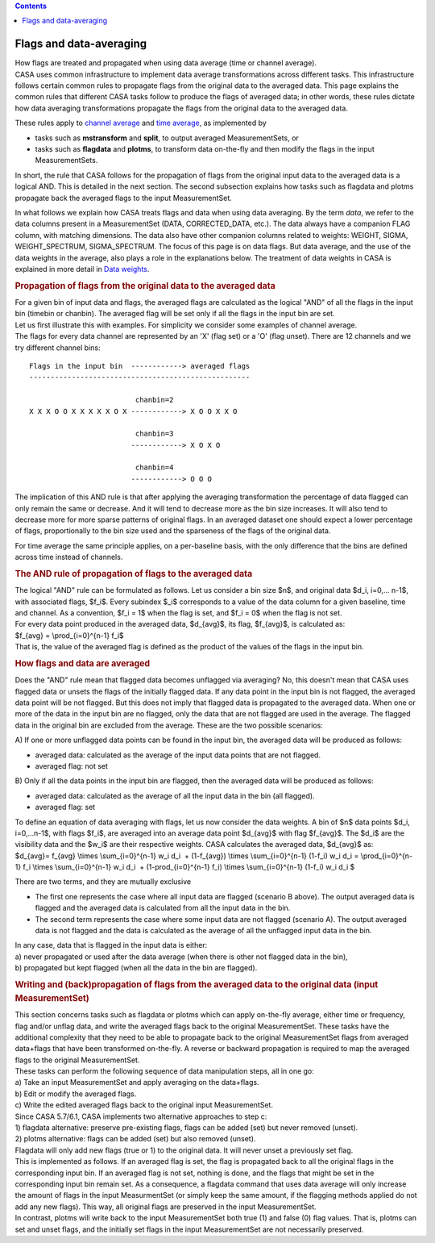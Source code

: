.. contents::
   :depth: 3
..

.. container::
   :name: viewlet-above-content-title

Flags and data-averaging
========================

.. container::
   :name: viewlet-below-content-title

.. container:: documentDescription description

   How flags are treated and propagated when using data average (time or
   channel average).

.. container:: section
   :name: viewlet-above-content-body

.. container:: section
   :name: content-core

   .. container::
      :name: parent-fieldname-text

      CASA uses common infrastructure to implement data average
      transformations across different tasks. This infrastructure
      follows certain common rules to propagate flags from the original
      data to the averaged data. This page explains the common rules
      that different CASA tasks follow to produce the flags of averaged
      data; in other words, these rules dictate how data averaging
      transformations propagate the flags from the original data to the
      averaged data. 

      These rules apply to `channel
      average <https://casa.nrao.edu/casadocs-devel/stable/calibration-and-visibility-data/uv-manipulation/channel-average>`__
      and `time
      average <https://casa.nrao.edu/casadocs-devel/stable/calibration-and-visibility-data/uv-manipulation/time-average>`__,
      as implemented by

      -  tasks such as **mstransform** and **split**, to output averaged
         MeasurementSets, or
      -  tasks such as **flagdata** and **plotms**, to transform data
         on-the-fly and then modify the flags in the input
         MeasurementSets.

      In short, the rule that CASA follows for the propagation of flags
      from the original input data to the averaged data is a logical
      AND. This is detailed in the next section. The second subsection
      explains how tasks such as flagdata and plotms propagate back the
      averaged flags to the input MeasurementSet.

      In what follows we explain how CASA treats flags and data when
      using data averaging. By the term *data*, we refer to the data
      columns present in a MeasurementSet (DATA, CORRECTED_DATA, etc.).
      The data always have a companion FLAG column, with matching
      dimensions. The data also have other companion columns related to
      weights: WEIGHT, SIGMA, WEIGHT_SPECTRUM, SIGMA_SPECTRUM. The focus
      of this page is on data flags. But data average, and the use of
      the data weights in the average, also plays a role in the
      explanations below. The treatment of data weights in CASA is
      explained in more detail in `Data
      weights <https://casa.nrao.edu/casadocs-devel/stable/calibration-and-visibility-data/data-weights>`__.

      .. rubric:: Propagation of flags from the original data to the
         averaged data
         :name: propagation-of-flags-from-the-original-data-to-the-averaged-data

      | For a given bin of input data and flags, the averaged flags are
        calculated as the logical "AND" of all the flags in the input
        bin (timebin or chanbin). The averaged flag will be set only if
        all the flags in the input bin are set.
      | Let us first illustrate this with examples. For simplicity we
        consider some examples of channel average.
      | The flags for every data channel are represented by an 'X' (flag
        set) or a 'O' (flag unset). There are 12 channels and we try
        different channel bins:

      ::

         Flags in the input bin  ------------> averaged flags
         ----------------------------------------------------

                                  chanbin=2
         X X X O O X X X X X O X ------------> X O O X X O

                                  chanbin=3
                                 ------------> X O X O

                                  chanbin=4
                                 ------------> O O O

      The implication of this AND rule is that after applying the
      averaging transformation the percentage of data flagged can only
      remain the same or decrease. And it will tend to decrease more as
      the bin size increases. It will also tend to decrease more for
      more sparse patterns of original flags. In an averaged dataset one
      should expect a lower percentage of flags, proportionally to the
      bin size used and the sparseness of the flags of the original
      data.

      For time average the same principle applies, on a per-baseline
      basis, with the only difference that the bins are defined across
      time instead of channels.

      .. rubric:: The AND rule of propagation of flags to the averaged
         data
         :name: the-and-rule-of-propagation-of-flags-to-the-averaged-data

      | The logical "AND" rule can be formulated as follows. Let us
        consider a bin size $n$, and original data $d_i, i=0,... n-1$,
        with associated flags, $f_i$. Every subindex $_i$ corresponds to
        a value of the data column for a given baseline, time and
        channel. As a convention, $f_i = 1$ when the flag is set, and
        $f_i = 0$ when the flag is not set.
      | For every data point produced in the averaged data, $d_{avg}$,
        its flag, $f_{avg}$, is calculated as:
      | $f_{avg} = \\prod_{i=0}^{n-1} f_i$
      | That is, the value of the averaged flag is defined as the
        product of the values of the flags in the input bin.

      .. rubric:: How flags and data are averaged
         :name: how-flags-and-data-are-averaged

      Does the "AND" rule mean that flagged data becomes unflagged via
      averaging? No, this doesn't mean that CASA uses flagged data or
      unsets the flags of the initially flagged data. If any data point
      in the input bin is not flagged, the averaged data point will be
      not flagged. But this does not imply that flagged data is
      propagated to the averaged data. When one or more of the data in
      the input bin are no flagged, only the data that are not flagged
      are used in the average. The flagged data in the original bin are
      excluded from the average. These are the two possible scenarios:

      A) If one or more unflagged data points can be found in the input
      bin, the averaged data will be produced as follows:

      -  averaged data: calculated as the average of the input data
         points that are not flagged.
      -  averaged flag: not set

      B) Only if all the data points in the input bin are flagged, then
      the averaged data will be produced as follows:

      -  averaged data: calculated as the average of all the input data
         in the bin (all flagged).
      -  averaged flag: set

      | To define an equation of data averaging with flags, let us now
        consider the data weights. A bin of $n$ data points $d_i,
        i=0,...n-1$, with flags $f_i$, are averaged into an average data
        point $d_{avg}$ with flag $f_{avg}$. The $d_i$ are the
        visibility data and the $w_i$ are their respective weights. CASA
        calculates the averaged data, $d_{avg}$ as:
      | $d_{avg}= f_{avg} \\times \\sum_{i=0}^{n-1} w_i d_i  +
        (1-f_{avg}) \\times \\sum_{i=0}^{n-1} (1-f_i) w_i d_i =
        \\prod_{i=0}^{n-1} f_i \\times \\sum_{i=0}^{n-1} w_i d_i  + 
        (1-\prod_{i=0}^{n-1} f_i) \\times \\sum_{i=0}^{n-1} (1-f_i) w_i
        d_i $

      There are two terms, and they are mutually exclusive

      -  The first one represents the case where all input data are
         flagged (scenario B above). The output averaged data is flagged
         and the averaged data is calculated from all the input data in
         the bin.
      -  The second term represents the case where some input data are
         not flagged (scenario A). The output averaged data is not
         flagged and the data is calculated as the average of all the
         unflagged input data in the bin.

      | In any case, data that is flagged in the input data is either:
      | a) never propagated or used after the data average (when there
        is other not flagged data in the bin),
      | b) propagated but kept flagged (when all the data in the bin are
        flagged).

      .. rubric:: Writing and (back)propagation of flags from the
         averaged data to the original data (input MeasurementSet)
         :name: writing-and-backpropagation-of-flags-from-the-averaged-data-to-the-original-data-input-measurementset

      | This section concerns tasks such as flagdata or plotms which can
        apply on-the-fly average, either time or frequency, flag and/or
        unflag data, and write the averaged flags back to the original 
        MeasurementSet. These tasks have the additional complexity that
        they need to be able to propagate back to the original
        MeasurementSet flags from averaged data+flags that have been
        transformed on-the-fly. A reverse or backward propagation is
        required to map the averaged flags to the original
        MeasurementSet.
      | These tasks can perform the following sequence of data
        manipulation steps, all in one go:
      | a) Take an input MeasurementSet and apply averaging on the
        data+flags.
      | b) Edit or modify the averaged flags.
      | c) Write the edited averaged flags back to the original input
        MeasurementSet.
      | Since CASA 5.7/6.1, CASA implements two alternative approaches
        to step c:
      | 1) flagdata alternative: preserve pre-existing flags, flags can
        be added (set) but never removed (unset).
      | 2) plotms alternative: flags can be added (set) but also removed
        (unset).
      | Flagdata will only add new flags (true or 1) to the original
        data. It will never unset a previously set flag.
      | This is implemented as follows. If an averaged flag is set, the
        flag is propagated back to all the original flags in the
        corresponding input bin. If an averaged flag is not set, nothing
        is done, and the flags that might be set in the corresponding
        input bin remain set. As a consequence, a flagdata command that
        uses data average will only increase the amount of flags in the
        input MeasurmentSet (or simply keep the same amount, if the
        flagging methods applied do not add any new flags). This way,
        all original flags are preserved in the input MeasurementSet.
      | In contrast, plotms will write back to the input MeasurementSet
        both true (1) and false (0) flag values. That is, plotms can set
        and unset flags, and the initially set flags in the input
        MeasurementSet are not necessarily preserved.

.. container:: section
   :name: viewlet-below-content-body
